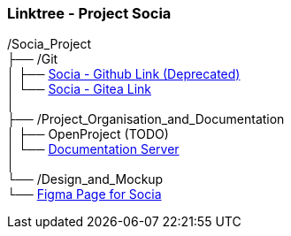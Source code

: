 ### Linktree - Project Socia

/Socia_Project +
├── /Git +
│   ├── link:https://github.com/SociaDC[Socia - Github Link (Deprecated)] +
│   └── link:http://62.178.100.162/Socia[Socia - Gitea Link] +
│ +
├── /Project_Organisation_and_Documentation +
│   ├── OpenProject (TODO) +
│   └── link:https://sociadc.github.io/Socia-Project-Documentation/[Documentation Server] +
│ +
└── /Design_and_Mockup +
└── link:https://www.figma.com/design/5A6RSGTJw0v57TCGblZYrl/Socia-Frontend?node-id=342-412&node-type=canvas&t=xNIZJrr1wouztIR9-0[Figma Page for Socia] +
